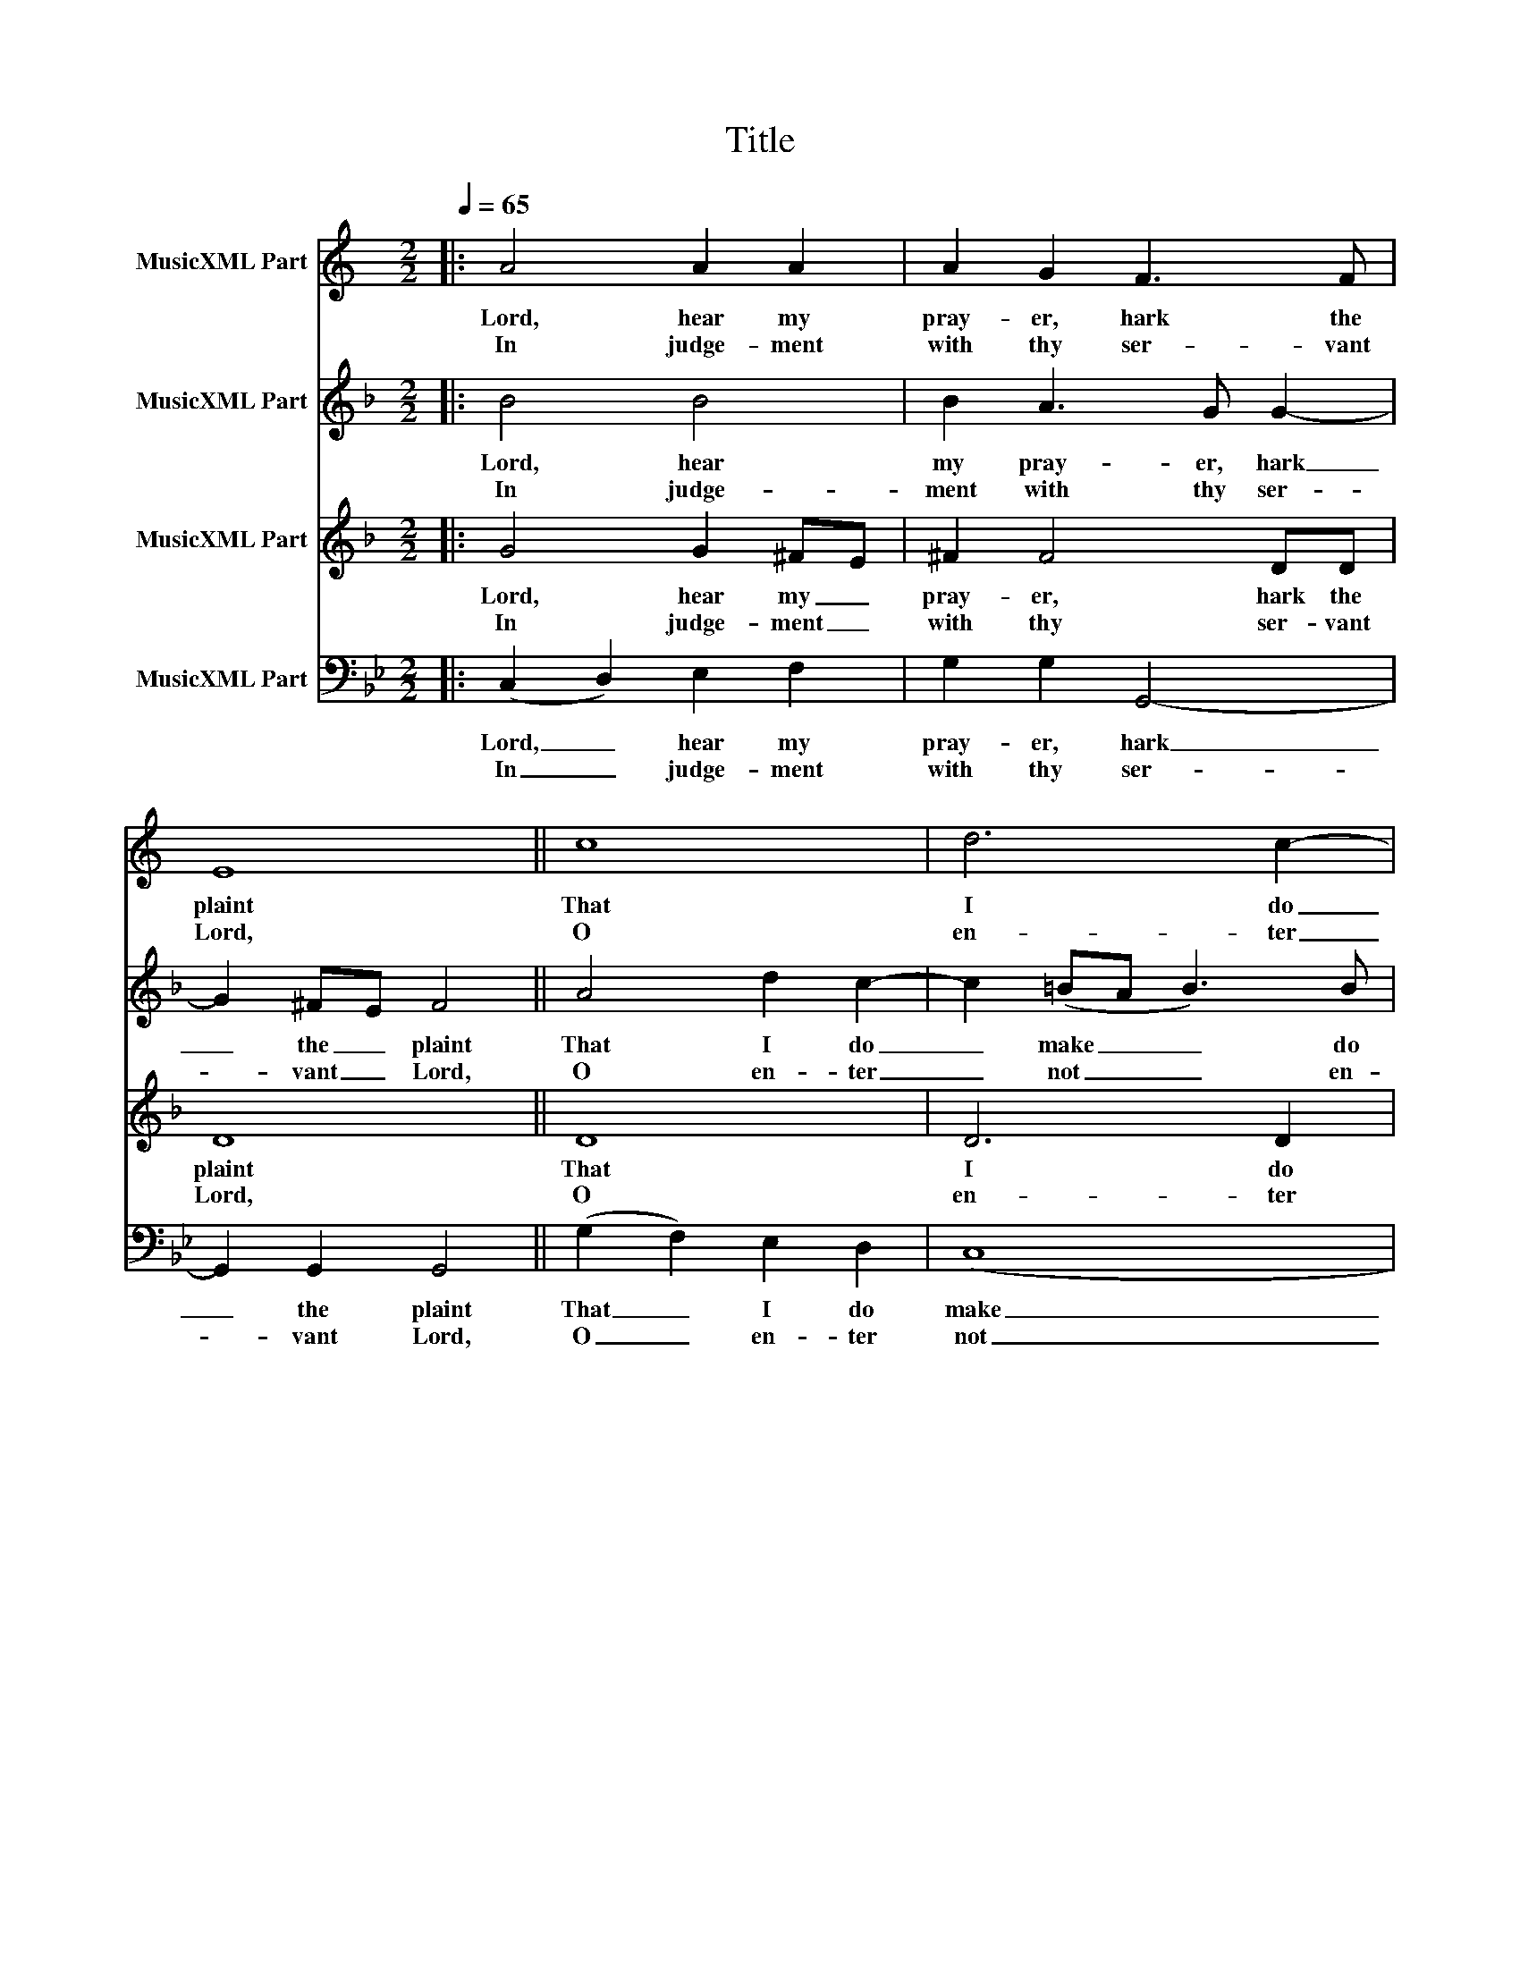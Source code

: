 X:1
T:Title
%%score 1 2 3 4
L:1/8
Q:1/4=65
M:2/2
K:Bb
V:1 treble transpose=-2 nm="MusicXML Part"
V:2 treble transpose=-7 nm="MusicXML Part"
V:3 treble transpose=-7 nm="MusicXML Part"
V:4 bass nm="MusicXML Part"
V:1
[K:C]|: A4 A2 A2 | A2 G2 F3 F | E8 || c8 | d6 c2- | c2 BA B4 | A8 || (A2 B2) c4- | c2 BA G2 F2 | %9
w: Lord, hear my|pray- er, hark the|plaint|That|I do|_ make _ to|thee.|Lord, _ in|_ thy _ na- tive|
w: In judge- ment|with thy ser- vant|Lord,|O|en- ter|_ not _ at|all,|For _ jus-|* ti- * fied be|
 E2 (A4 ^G2) | A4 (A2 B2) | ^c2 d2 d2 c2 | d8 :| %13
w: truth and _|in Thy _|just- ice ans- wer|me.|
w: in thy _|sight Not _|one that li- veth|shall.|
V:2
[K:F]|: B4 B4 | B2 A3 G G2- | G2 ^FE F4 || A4 d2 c2- | c2 (=BA B3) B | ^c2 (d4 c2) | d8 || %7
w: Lord, hear|my pray- er, hark|_ the _ plaint|That I do|_ make _ _ do|make to _|thee.|
w: In judge-|ment with thy ser-|* vant _ Lord,|O en- ter|_ not _ _ en-|ter not at|all,|
 (B2 c2) d2 cB | A6 G2 | F2 A2 G4 | ^F4 B2 c2 | d4 c3 c | =B8 :| %13
w: Lord, _ in thy _|na- tive|truth _ and|in Thy just-|ice ans- wer|me.|
w: For _ jus- ti- *|fied be|in _ thy|sight Not one|that li- veth|shall.|
V:3
[K:F]|: G4 G2 ^FE | ^F2 F4 DD | D8 || D8 | D6 D2 | A6 A2 | ^F8 || F4 D2 E2 | F6 D2 | D4 E4 | %10
w: Lord, hear my _|pray- er, hark the|plaint|That|I do|make to|thee.|Lord, in thy|na- tive|truth and|
w: In judge- ment _|with thy ser- vant|Lord,|O|en- ter|not at|all,|For jus- ti-|fied be|in thy|
 A,4 G2 G2 | D4 A3 A | D8 :| %13
w: in Thy just-|ice ans- wer|me.|
w: sight Not one|that li- veth|shall.|
V:4
|: (C,2 D,2) E,2 F,2 | G,2 G,2 G,,4- | G,,2 G,,2 G,,4 || (G,2 F,2) E,2 D,2 | (C,8 | D,6) D,2 | %6
w: Lord, _ hear my|pray- er, hark|_ the plaint|That _ I do|make|_ to|
w: In _ judge- ment|with thy ser-|* vant Lord,|O _ en- ter|not|_ at|
 G,,8 || E,6 D,C, | B,,4 B,,2 C,2 | (G,,2 B,,2 A,,4) | G,,4 C,2 F,2- | F,2 E,2 D,3 D, | C,8 :| %13
w: thee.|Lord, in thy|na- tive truth|and _ _|in Thy just-|* ice ans- wer|me.|
w: all,|For jus- ti-|fied be in|thy _ _|sight Not one|_ that li- veth|shall.|

